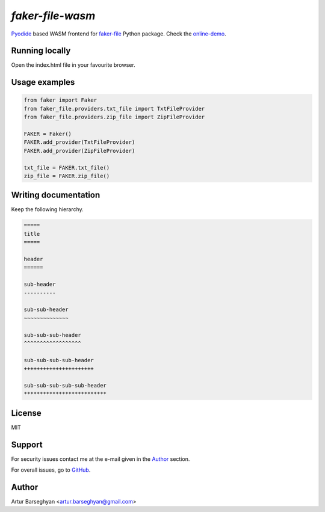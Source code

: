 =================
`faker-file-wasm`
=================
.. _faker-file: https://github.com/barseghyanartur/faker-file
.. _online-demo: https://faker-file-wasm.vercel.app/
.. _Pyodide: https://pyodide.org/en/stable/

`Pyodide`_ based WASM frontend for `faker-file`_ Python package. Check the `online-demo`_.

Running locally
===============
Open the index.html file in your favourite browser.

Usage examples
==============

.. code-block:: python

    from faker import Faker
    from faker_file.providers.txt_file import TxtFileProvider
    from faker_file.providers.zip_file import ZipFileProvider

    FAKER = Faker()
    FAKER.add_provider(TxtFileProvider)
    FAKER.add_provider(ZipFileProvider)

    txt_file = FAKER.txt_file()
    zip_file = FAKER.zip_file()

Writing documentation
=====================

Keep the following hierarchy.

.. code-block:: text

    =====
    title
    =====

    header
    ======

    sub-header
    ----------

    sub-sub-header
    ~~~~~~~~~~~~~~

    sub-sub-sub-header
    ^^^^^^^^^^^^^^^^^^

    sub-sub-sub-sub-header
    ++++++++++++++++++++++

    sub-sub-sub-sub-sub-header
    **************************

License
=======
MIT

Support
=======
For security issues contact me at the e-mail given in the `Author`_ section.

For overall issues, go to `GitHub <https://github.com/barseghyanartur/faker-file-wasm/issues>`_.

Author
======
Artur Barseghyan <artur.barseghyan@gmail.com>
